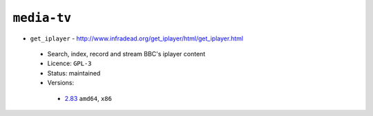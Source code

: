 ``media-tv``
------------

* ``get_iplayer`` - http://www.infradead.org/get_iplayer/html/get_iplayer.html

 * Search, index, record and stream BBC's iplayer content
 * Licence: ``GPL-3``
 * Status: maintained
 * Versions:

  * `2.83 <https://github.com/JNRowe/jnrowe-misc/blob/master/media-tv/get_iplayer/get_iplayer-2.83.ebuild>`__  ``amd64``, ``x86``

